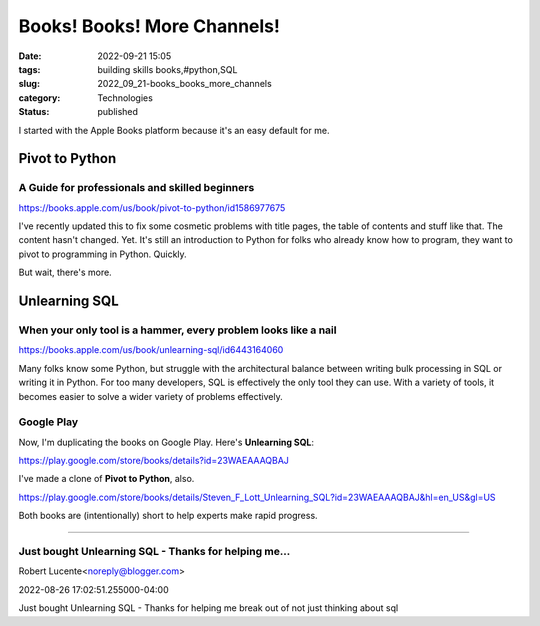 Books! Books! More Channels!
#############################

:date: 2022-09-21 15:05
:tags: building skills books,#python,SQL
:slug: 2022_09_21-books_books_more_channels
:category: Technologies
:status: published

I started with the Apple Books platform because it's an easy default for
me.

Pivot to Python
===============

A Guide for professionals and skilled beginners
-----------------------------------------------

https://books.apple.com/us/book/pivot-to-python/id1586977675

I've recently updated this to fix some cosmetic problems with title
pages, the table of contents and stuff like that. The content hasn't
changed. Yet. It's still an introduction to Python for folks who already
know how to program, they want to pivot to programming in Python.
Quickly.

But wait, there's more.

Unlearning SQL
==============

When your only tool is a hammer, every problem looks like a nail
----------------------------------------------------------------

https://books.apple.com/us/book/unlearning-sql/id6443164060

Many folks know some Python, but struggle with the architectural balance
between writing bulk processing in SQL or writing it in Python. For too
many developers, SQL is effectively the only tool they can use. With a
variety of tools, it becomes easier to solve a wider variety of problems
effectively.

Google Play
-----------

Now, I'm duplicating the books on Google Play. Here's **Unlearning
SQL**:

https://play.google.com/store/books/details?id=23WAEAAAQBAJ

I've made a clone of **Pivot to Python**, also.

https://play.google.com/store/books/details/Steven_F_Lott_Unlearning_SQL?id=23WAEAAAQBAJ&hl=en_US&gl=US

Both books are (intentionally) short to help experts make rapid
progress.



-----

Just bought Unlearning SQL - Thanks for helping me...
-----------------------------------------------------

Robert Lucente<noreply@blogger.com>

2022-08-26 17:02:51.255000-04:00

Just bought Unlearning SQL - Thanks for helping me break out of not just
thinking about sql





